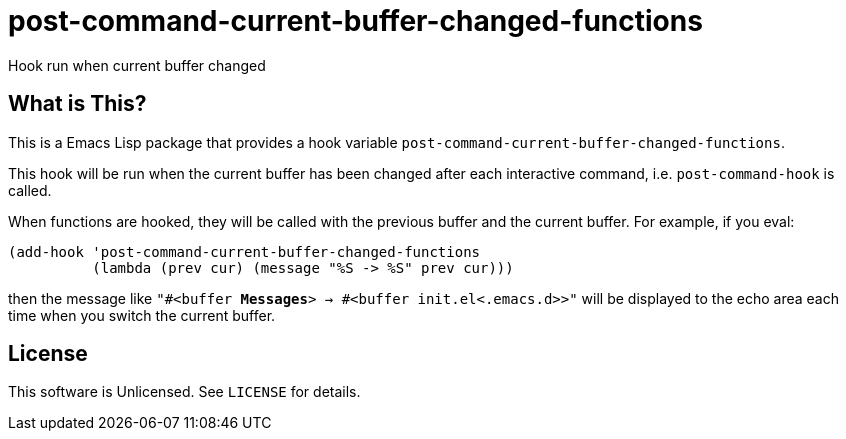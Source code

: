 = post-command-current-buffer-changed-functions

Hook run when current buffer changed


== What is This?

This is a Emacs Lisp package that provides a hook variable
`post-command-current-buffer-changed-functions`.

This hook will be run when the current buffer has been changed after each
interactive command, i.e. `post-command-hook` is called.

When functions are hooked, they will be called with the previous buffer and
the current buffer.  For example, if you eval:

[source,elisp]
----
(add-hook 'post-command-current-buffer-changed-functions
          (lambda (prev cur) (message "%S -> %S" prev cur)))
----

then the message like `"#<buffer *Messages*> -> #<buffer init.el<.emacs.d>>"`
will be displayed to the echo area each time when you switch the current
buffer.


== License

This software is Unlicensed. See `LICENSE` for details.
